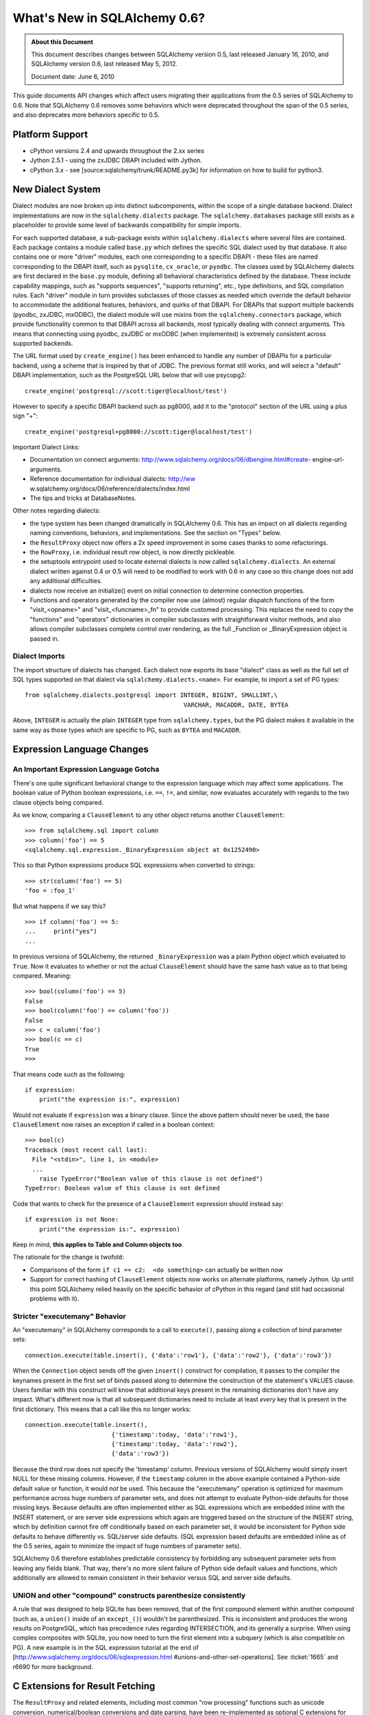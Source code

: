 =============================
What's New in SQLAlchemy 0.6?
=============================

.. admonition:: About this Document

    This document describes changes between SQLAlchemy version 0.5,
    last released January 16, 2010, and SQLAlchemy version 0.6,
    last released May 5, 2012.

    Document date:  June 6, 2010

This guide documents API changes which affect users
migrating their applications from the 0.5 series of
SQLAlchemy to 0.6.  Note that SQLAlchemy 0.6 removes some
behaviors which were deprecated throughout the span of the
0.5 series, and also deprecates more behaviors specific to
0.5.

Platform Support
================

* cPython versions 2.4 and upwards throughout the 2.xx
  series

* Jython 2.5.1 - using the zxJDBC DBAPI included with
  Jython.

* cPython 3.x - see [source:sqlalchemy/trunk/README.py3k]
  for information on how to build for python3.

New Dialect System
==================

Dialect modules are now broken up into distinct
subcomponents, within the scope of a single database
backend.   Dialect implementations are now in the
``sqlalchemy.dialects`` package.  The
``sqlalchemy.databases`` package still exists as a
placeholder to provide some level of backwards compatibility
for simple imports.

For each supported database, a sub-package exists within
``sqlalchemy.dialects`` where several files are contained.
Each package contains a module called ``base.py`` which
defines the specific SQL dialect used by that database.   It
also contains one or more "driver" modules, each one
corresponding to a specific DBAPI - these files are named
corresponding to the DBAPI itself, such as ``pysqlite``,
``cx_oracle``, or ``pyodbc``.  The classes used by
SQLAlchemy dialects are first declared in the ``base.py``
module, defining all behavioral characteristics defined by
the database.  These include capability mappings, such as
"supports sequences", "supports returning", etc., type
definitions, and SQL compilation rules.  Each "driver"
module in turn provides subclasses of those classes as
needed which override the default behavior to accommodate
the additional features, behaviors, and quirks of that
DBAPI.    For DBAPIs that support multiple backends (pyodbc,
zxJDBC, mxODBC), the dialect module will use mixins from the
``sqlalchemy.connectors`` package, which provide
functionality common to that DBAPI across all backends, most
typically dealing with connect arguments.   This means that
connecting using pyodbc, zxJDBC or mxODBC (when implemented)
is extremely consistent across supported backends.

The URL format used by ``create_engine()`` has been enhanced
to handle any number of DBAPIs for a particular backend,
using a scheme that is inspired by that of JDBC.   The
previous format still works, and will select a "default"
DBAPI implementation, such as the PostgreSQL URL below that
will use psycopg2:

::

    create_engine('postgresql://scott:tiger@localhost/test')

However to specify a specific DBAPI backend such as pg8000,
add it to the "protocol" section of the URL using a plus
sign "+":

::

    create_engine('postgresql+pg8000://scott:tiger@localhost/test')

Important Dialect Links:

* Documentation on connect arguments:
  http://www.sqlalchemy.org/docs/06/dbengine.html#create-
  engine-url-arguments.

* Reference documentation for individual dialects: http://ww
  w.sqlalchemy.org/docs/06/reference/dialects/index.html

* The tips and tricks at DatabaseNotes.


Other notes regarding dialects:

* the type system has been changed dramatically in
  SQLAlchemy 0.6.  This has an impact on all dialects
  regarding naming conventions, behaviors, and
  implementations.  See the section on "Types" below.

* the ``ResultProxy`` object now offers a 2x speed
  improvement in some cases thanks to some refactorings.

* the ``RowProxy``, i.e. individual result row object, is
  now directly pickleable.

* the setuptools entrypoint used to locate external dialects
  is now called ``sqlalchemy.dialects``.  An external
  dialect written against 0.4 or 0.5 will need to be
  modified to work with 0.6 in any case so this change does
  not add any additional difficulties.

* dialects now receive an initialize() event on initial
  connection to determine connection properties.

* Functions and operators generated by the compiler now use
  (almost) regular dispatch functions of the form
  "visit_<opname>" and "visit_<funcname>_fn" to provide
  customed processing. This replaces the need to copy the
  "functions" and "operators" dictionaries in compiler
  subclasses with straightforward visitor methods, and also
  allows compiler subclasses complete control over
  rendering, as the full _Function or _BinaryExpression
  object is passed in.

Dialect Imports
---------------

The import structure of dialects has changed.  Each dialect
now exports its base "dialect" class as well as the full set
of SQL types supported on that dialect via
``sqlalchemy.dialects.<name>``.  For example, to import a
set of PG types:

::

    from sqlalchemy.dialects.postgresql import INTEGER, BIGINT, SMALLINT,\
                                                VARCHAR, MACADDR, DATE, BYTEA

Above, ``INTEGER`` is actually the plain ``INTEGER`` type
from ``sqlalchemy.types``, but the PG dialect makes it
available in the same way as those types which are specific
to PG, such as ``BYTEA`` and ``MACADDR``.

Expression Language Changes
===========================

An Important Expression Language Gotcha
---------------------------------------

There's one quite significant behavioral change to the
expression language which may affect some applications.
The boolean value of Python boolean expressions, i.e.
``==``, ``!=``, and similar, now evaluates accurately with
regards to the two clause objects being compared.

As we know, comparing a ``ClauseElement`` to any other
object returns another ``ClauseElement``:

::

    >>> from sqlalchemy.sql import column
    >>> column('foo') == 5
    <sqlalchemy.sql.expression._BinaryExpression object at 0x1252490>

This so that Python expressions produce SQL expressions when
converted to strings:

::

    >>> str(column('foo') == 5)
    'foo = :foo_1'

But what happens if we say this?

::

    >>> if column('foo') == 5:
    ...     print("yes")
    ...

In previous versions of SQLAlchemy, the returned
``_BinaryExpression`` was a plain Python object which
evaluated to ``True``.  Now it evaluates to whether or not
the actual ``ClauseElement`` should have the same hash value
as to that being compared.  Meaning:

::

    >>> bool(column('foo') == 5)
    False
    >>> bool(column('foo') == column('foo'))
    False
    >>> c = column('foo')
    >>> bool(c == c)
    True
    >>>

That means code such as the following:

::

    if expression:
        print("the expression is:", expression)

Would not evaluate if ``expression`` was a binary clause.
Since the above pattern should never be used, the base
``ClauseElement`` now raises an exception if called in a
boolean context:

::

    >>> bool(c)
    Traceback (most recent call last):
      File "<stdin>", line 1, in <module>
      ...
        raise TypeError("Boolean value of this clause is not defined")
    TypeError: Boolean value of this clause is not defined

Code that wants to check for the presence of a
``ClauseElement`` expression should instead say:

::

    if expression is not None:
        print("the expression is:", expression)

Keep in mind, **this applies to Table and Column objects
too**.

The rationale for the change is twofold:

* Comparisons of the form ``if c1 == c2:  <do something>``
  can actually be written now

* Support for correct hashing of ``ClauseElement`` objects
  now works on alternate platforms, namely Jython.  Up until
  this point SQLAlchemy relied heavily on the specific
  behavior of cPython in this regard (and still had
  occasional problems with it).

Stricter "executemany" Behavior
-------------------------------

An "executemany" in SQLAlchemy corresponds to a call to
``execute()``, passing along a collection of bind parameter
sets:

::

    connection.execute(table.insert(), {'data':'row1'}, {'data':'row2'}, {'data':'row3'})

When the ``Connection`` object sends off the given
``insert()`` construct for compilation, it passes to the
compiler the keynames present in the first set of binds
passed along to determine the construction of the
statement's VALUES clause.   Users familiar with this
construct will know that additional keys present in the
remaining dictionaries don't have any impact.   What's
different now is that all subsequent dictionaries need to
include at least *every* key that is present in the first
dictionary.  This means that a call like this no longer
works:

::

    connection.execute(table.insert(),
                            {'timestamp':today, 'data':'row1'},
                            {'timestamp':today, 'data':'row2'},
                            {'data':'row3'})

Because the third row does not specify the 'timestamp'
column.  Previous versions of SQLAlchemy would simply insert
NULL for these missing columns.  However, if the
``timestamp`` column in the above example contained a
Python-side default value or function, it would *not* be
used.  This because the "executemany" operation is optimized
for maximum performance across huge numbers of parameter
sets, and does not attempt to evaluate Python-side defaults
for those missing keys.   Because defaults are often
implemented either as SQL expressions which are embedded
inline with the INSERT statement, or are server side
expressions which again are triggered based on the structure
of the INSERT string, which by definition cannot fire off
conditionally based on each parameter set, it would be
inconsistent for Python side defaults to behave differently
vs. SQL/server side defaults.   (SQL expression based
defaults are embedded inline as of the 0.5 series, again to
minimize the impact of huge numbers of parameter sets).

SQLAlchemy 0.6 therefore establishes predictable consistency
by forbidding any subsequent parameter sets from leaving any
fields blank.  That way, there's no more silent failure of
Python side default values and functions, which additionally
are allowed to remain consistent in their behavior versus
SQL and server side defaults.

UNION and other "compound" constructs parenthesize consistently
---------------------------------------------------------------

A rule that was designed to help SQLite has been removed,
that of the first compound element within another compound
(such as, a ``union()`` inside of an ``except_()``) wouldn't
be parenthesized.   This is inconsistent and produces the
wrong results on PostgreSQL, which has precedence rules
regarding INTERSECTION, and its generally a surprise.   When
using complex composites with SQLite, you now need to turn
the first element into a subquery (which is also compatible
on PG).   A new example is in the SQL expression tutorial at
the end of
[http://www.sqlalchemy.org/docs/06/sqlexpression.html
#unions-and-other-set-operations].  See :ticket:`1665` and
r6690 for more background.

C Extensions for Result Fetching
================================

The ``ResultProxy`` and related elements, including most
common "row processing" functions such as unicode
conversion, numerical/boolean conversions and date parsing,
have been re-implemented as optional C extensions for the
purposes of performance.   This represents the beginning of
SQLAlchemy's path to the "dark side" where we hope to
continue improving performance by reimplementing critical
sections in C.   The extensions can be built by specifying
``--with-cextensions``, i.e. ``python setup.py --with-
cextensions install``.

The extensions have the most dramatic impact on result
fetching using direct ``ResultProxy`` access, i.e. that
which is returned by ``engine.execute()``,
``connection.execute()``, or ``session.execute()``.   Within
results returned by an ORM ``Query`` object, result fetching
is not as high a percentage of overhead, so ORM performance
improves more modestly, and mostly in the realm of fetching
large result sets.   The performance improvements highly
depend on the dbapi in use and on the syntax used to access
the columns of each row (eg ``row['name']`` is much faster
than ``row.name``).  The current extensions have no impact
on the speed of inserts/updates/deletes, nor do they improve
the latency of SQL execution, that is, an application that
spends most of its time executing many statements with very
small result sets will not see much improvement.

Performance has been improved in 0.6 versus 0.5 regardless
of the extensions.   A quick overview of what connecting and
fetching 50,000 rows looks like with SQLite, using mostly
direct SQLite access, a ``ResultProxy``, and a simple mapped
ORM object:

::

    sqlite select/native: 0.260s

    0.6 / C extension

    sqlalchemy.sql select: 0.360s
    sqlalchemy.orm fetch: 2.500s

    0.6 / Pure Python

    sqlalchemy.sql select: 0.600s
    sqlalchemy.orm fetch: 3.000s

    0.5 / Pure Python

    sqlalchemy.sql select: 0.790s
    sqlalchemy.orm fetch: 4.030s

Above, the ORM fetches the rows 33% faster than 0.5 due to
in-python performance enhancements.   With the C extensions
we get another 20%.   However, ``ResultProxy`` fetches
improve by 67% with the C extension versus not.   Other
tests report as much as a 200% speed improvement for some
scenarios, such as those where lots of string conversions
are occurring.

New Schema Capabilities
=======================

The ``sqlalchemy.schema`` package has received some long-
needed attention.   The most visible change is the newly
expanded DDL system.   In SQLAlchemy, it was possible since
version 0.5 to create custom DDL strings and associate them
with tables or metadata objects:

::

    from sqlalchemy.schema import DDL

    DDL('CREATE TRIGGER users_trigger ...').execute_at('after-create', metadata)

Now the full suite of DDL constructs are available under the
same system, including those for CREATE TABLE, ADD
CONSTRAINT, etc.:

::

    from sqlalchemy.schema import Constraint, AddConstraint

    AddContraint(CheckConstraint("value > 5")).execute_at('after-create', mytable)

Additionally, all the DDL objects are now regular
``ClauseElement`` objects just like any other SQLAlchemy
expression object:

::

    from sqlalchemy.schema import CreateTable

    create = CreateTable(mytable)

    # dumps the CREATE TABLE as a string
    print(create)

    # executes the CREATE TABLE statement
    engine.execute(create)

and using the ``sqlalchemy.ext.compiler`` extension you can
make your own:

::

    from sqlalchemy.schema import DDLElement
    from sqlalchemy.ext.compiler import compiles

    class AlterColumn(DDLElement):

        def __init__(self, column, cmd):
            self.column = column
            self.cmd = cmd

    @compiles(AlterColumn)
    def visit_alter_column(element, compiler, **kw):
        return "ALTER TABLE %s ALTER COLUMN %s %s ..." % (
            element.column.table.name,
            element.column.name,
            element.cmd
        )

    engine.execute(AlterColumn(table.c.mycolumn, "SET DEFAULT 'test'"))

Deprecated/Removed Schema Elements
----------------------------------

The schema package has also been greatly streamlined.   Many
options and methods which were deprecated throughout 0.5
have been removed.  Other little known accessors and methods
have also been removed.

* the "owner" keyword argument is removed from ``Table``.
  Use "schema" to represent any namespaces to be prepended
  to the table name.

* deprecated ``MetaData.connect()`` and
  ``ThreadLocalMetaData.connect()`` have been removed - send
  the "bind" attribute to bind a metadata.

* deprecated metadata.table_iterator() method removed (use
  sorted_tables)

* the "metadata" argument is removed from
  ``DefaultGenerator`` and subclasses, but remains locally
  present on ``Sequence``, which is a standalone construct
  in DDL.

* deprecated ``PassiveDefault`` - use ``DefaultClause``.


* Removed public mutability from ``Index`` and
  ``Constraint`` objects:

  * ``ForeignKeyConstraint.append_element()``


  * ``Index.append_column()``


  * ``UniqueConstraint.append_column()``


  * ``PrimaryKeyConstraint.add()``


  * ``PrimaryKeyConstraint.remove()``


These should be constructed declaratively (i.e. in one
construction).

* Other removed things:


  * ``Table.key`` (no idea what this was for)


  * ``Column.bind``       (get via column.table.bind)


  * ``Column.metadata``   (get via column.table.metadata)


  * ``Column.sequence``   (use column.default)


Other Behavioral Changes
------------------------

* ``UniqueConstraint``, ``Index``, ``PrimaryKeyConstraint``
  all accept lists of column names or column objects as
  arguments.

* The ``use_alter`` flag on ``ForeignKey`` is now a shortcut
  option for operations that can be hand-constructed using
  the ``DDL()`` event system. A side effect of this refactor
  is that ``ForeignKeyConstraint`` objects with
  ``use_alter=True`` will *not* be emitted on SQLite, which
  does not support ALTER for foreign keys. This has no
  effect on SQLite's behavior since SQLite does not actually
  honor FOREIGN KEY constraints.

* ``Table.primary_key`` is not assignable - use
  ``table.append_constraint(PrimaryKeyConstraint(...))``

* A ``Column`` definition with a ``ForeignKey`` and no type,
  e.g. ``Column(name, ForeignKey(sometable.c.somecol))``
  used to get the type of the referenced column. Now support
  for that automatic type inference is partial and may not
  work in all cases.

Logging opened up
=================

At the expense of a few extra method calls here and there,
you can set log levels for INFO and DEBUG after an engine,
pool, or mapper has been created, and logging will commence.
The ``isEnabledFor(INFO)`` method is now called
per-``Connection`` and ``isEnabledFor(DEBUG)``
per-``ResultProxy`` if already enabled on the parent
connection.  Pool logging sends to ``log.info()`` and
``log.debug()`` with no check - note that pool
checkout/checkin is typically once per transaction.

Reflection/Inspector API
========================

The reflection system, which allows reflection of table
columns via ``Table('sometable', metadata, autoload=True)``
has been opened up into its own fine-grained API, which
allows direct inspection of database elements such as
tables, columns, constraints, indexes, and more.   This API
expresses return values as simple lists of strings,
dictionaries, and ``TypeEngine`` objects.   The internals of
``autoload=True`` now build upon this system such that the
translation of raw database information into
``sqlalchemy.schema`` constructs is centralized and the
contract of individual dialects greatly simplified, vastly
reducing bugs and inconsistencies across different backends.

To use an inspector:

::

    from sqlalchemy.engine.reflection import Inspector
    insp = Inspector.from_engine(my_engine)

    print(insp.get_schema_names())

the ``from_engine()`` method will in some cases provide a
backend-specific inspector with additional capabilities,
such as that of PostgreSQL which provides a
``get_table_oid()`` method:

::


    my_engine = create_engine('postgresql://...')
    pg_insp = Inspector.from_engine(my_engine)

    print(pg_insp.get_table_oid('my_table'))

RETURNING Support
=================

The ``insert()``, ``update()`` and ``delete()`` constructs
now support a ``returning()`` method, which corresponds to
the SQL RETURNING clause as supported by PostgreSQL, Oracle,
MS-SQL, and Firebird.   It is not supported for any other
backend at this time.

Given a list of column expressions in the same manner as
that of a ``select()`` construct, the values of these
columns will be returned as a regular result set:

::


    result = connection.execute(
                table.insert().values(data='some data').returning(table.c.id, table.c.timestamp)
            )
    row = result.first()
    print("ID:", row['id'], "Timestamp:", row['timestamp'])

The implementation of RETURNING across the four supported
backends varies wildly, in the case of Oracle requiring an
intricate usage of OUT parameters which are re-routed into a
"mock" result set, and in the case of MS-SQL using an
awkward SQL syntax.  The usage of RETURNING is subject to
limitations:

* it does not work for any "executemany()" style of
  execution.   This is a limitation of all supported DBAPIs.

* Some backends, such as Oracle, only support RETURNING that
  returns a single row - this includes UPDATE and DELETE
  statements, meaning the update() or delete() construct
  must match only a single row, or an error is raised (by
  Oracle, not SQLAlchemy).

RETURNING is also used automatically by SQLAlchemy, when
available and when not otherwise specified by an explicit
``returning()`` call, to fetch the value of newly generated
primary key values for single-row INSERT statements.   This
means there's no more "SELECT nextval(sequence)" pre-
execution for insert statements where the primary key value
is required.   Truth be told, implicit RETURNING feature
does incur more method overhead than the old "select
nextval()" system, which used a quick and dirty
cursor.execute() to get at the sequence value, and in the
case of Oracle requires additional binding of out
parameters.  So if method/protocol overhead is proving to be
more expensive than additional database round trips, the
feature can be disabled by specifying
``implicit_returning=False`` to ``create_engine()``.

Type System Changes
===================

New Archicture
--------------

The type system has been completely reworked behind the
scenes to provide two goals:

* Separate the handling of bind parameters and result row
  values, typically a DBAPI requirement, from the SQL
  specification of the type itself, which is a database
  requirement.   This is consistent with the overall dialect
  refactor that separates database SQL behavior from DBAPI.

* Establish a clear and consistent contract for generating
  DDL from a ``TypeEngine`` object and for constructing
  ``TypeEngine`` objects based on column reflection.

Highlights of these changes include:

* The construction of types within dialects has been totally
  overhauled. Dialects now define publicly available types
  as UPPERCASE names exclusively, and internal
  implementation types using underscore identifiers (i.e.
  are private). The system by which types are expressed in
  SQL and DDL has been moved to the compiler system. This
  has the effect that there are much fewer type objects
  within most dialects. A detailed document on this
  architecture for dialect authors is in [source:/lib/sqlalc
  hemy/dialects/type_migration_guidelines.txt].

* Reflection of types now returns the exact UPPERCASE type
  within types.py, or the UPPERCASE type within the dialect
  itself if the type is not a standard SQL type. This means
  reflection now returns more accurate information about
  reflected types.

* User defined types that subclass ``TypeEngine`` and wish
  to provide ``get_col_spec()`` should now subclass
  ``UserDefinedType``.

* The ``result_processor()`` method on all type classes now
  accepts an additional argument ``coltype``.   This is the
  DBAPI type object attached to cursor.description, and
  should be used when applicable to make better decisions on
  what kind of result-processing callable should be
  returned.  Ideally result processor functions would never
  need to use ``isinstance()``, which is an expensive call
  at this level.

Native Unicode Mode
-------------------

As more DBAPIs support returning Python unicode objects
directly, the base dialect now performs a check upon the
first connection which establishes whether or not the DBAPI
returns a Python unicode object for a basic select of a
VARCHAR value.   If so, the ``String`` type and all
subclasses (i.e. ``Text``, ``Unicode``, etc.) will skip the
"unicode" check/conversion step when result rows are
received.  This offers a dramatic performance increase for
large result sets.  The "unicode mode" currently is known to
work with:

* sqlite3 / pysqlite


* psycopg2 - SQLA 0.6 now uses the "UNICODE" type extension
  by default on each psycopg2 connection object

* pg8000


* cx_oracle (we use an output processor - nice feature !)


Other types may choose to disable unicode processing as
needed, such as the ``NVARCHAR`` type when used with MS-SQL.

In particular, if porting an application based on a DBAPI
that formerly returned non-unicode strings, the "native
unicode" mode has a plainly different default behavior -
columns that are declared as ``String`` or ``VARCHAR`` now
return unicode by default whereas they would return strings
before.   This can break code which expects non-unicode
strings.   The psycopg2 "native unicode" mode can be
disabled by passing ``use_native_unicode=False`` to
``create_engine()``.

A more general solution for string columns that explicitly
do not want a unicode object is to use a ``TypeDecorator``
that converts unicode back to utf-8, or whatever is desired:

::

    class UTF8Encoded(TypeDecorator):
        """Unicode type which coerces to utf-8."""

        impl = sa.VARCHAR

        def process_result_value(self, value, dialect):
            if isinstance(value, unicode):
                value = value.encode('utf-8')
            return value

Note that the ``assert_unicode`` flag is now deprecated.
SQLAlchemy allows the DBAPI and backend database in use to
handle Unicode parameters when available, and does not add
operational overhead by checking the incoming type; modern
systems like sqlite and PostgreSQL will raise an encoding
error on their end if invalid data is passed.  In those
cases where SQLAlchemy does need to coerce a bind parameter
from Python Unicode to an encoded string, or when the
Unicode type is used explicitly, a warning is raised if the
object is a bytestring.   This warning can be suppressed or
converted to an exception using the Python warnings filter
documented at: http://docs.python.org/library/warnings.html

Generic Enum Type
-----------------

We now have an ``Enum`` in the ``types`` module.  This is a
string type that is given a collection of "labels" which
constrain the possible values given to those labels.  By
default, this type generates a ``VARCHAR`` using the size of
the largest label, and applies a CHECK constraint to the
table within the CREATE TABLE statement.   When using MySQL,
the type by default uses MySQL's ENUM type, and when using
PostgreSQL the type will generate a user defined type using
``CREATE TYPE <mytype> AS ENUM``.  In order to create the
type using PostgreSQL, the ``name`` parameter must be
specified to the constructor.  The type also accepts a
``native_enum=False`` option which will issue the
VARCHAR/CHECK strategy for all databases.  Note that
PostgreSQL ENUM types currently don't work with pg8000 or
zxjdbc.

Reflection Returns Dialect-Specific Types
-----------------------------------------

Reflection now returns the most specific type possible from
the database. That is, if you create a table using
``String``, then reflect it back, the reflected column will
likely be ``VARCHAR``. For dialects that support a more
specific form of the type, that's what you'll get. So a
``Text`` type would come back as ``oracle.CLOB`` on Oracle,
a ``LargeBinary`` might be an ``mysql.MEDIUMBLOB`` etc. The
obvious advantage here is that reflection preserves as much
information possible from what the database had to say.

Some applications that deal heavily in table metadata may
wish to compare types across reflected tables and/or non-
reflected tables.  There's a semi-private accessor available
on ``TypeEngine`` called ``_type_affinity`` and an
associated comparison helper ``_compare_type_affinity``.
This accessor returns the "generic" ``types`` class which
the type corresponds to:

::

    >>> String(50)._compare_type_affinity(postgresql.VARCHAR(50))
    True
    >>> Integer()._compare_type_affinity(mysql.REAL)
    False

Miscellaneous API Changes
-------------------------

The usual "generic" types are still the general system in
use, i.e. ``String``, ``Float``, ``DateTime``.   There's a
few changes there:

* Types no longer make any guesses as to default parameters.
  In particular, ``Numeric``, ``Float``, as well as
  subclasses NUMERIC, FLOAT, DECIMAL don't generate any
  length or scale unless specified.   This also continues to
  include the controversial ``String`` and ``VARCHAR`` types
  (although MySQL dialect will pre-emptively raise when
  asked to render VARCHAR with no length).   No defaults are
  assumed, and if they are used in a CREATE TABLE statement,
  an error will be raised if the underlying database does
  not allow non-lengthed versions of these types.

* the ``Binary`` type has been renamed to ``LargeBinary``,
  for BLOB/BYTEA/similar types.  For ``BINARY`` and
  ``VARBINARY``, those are present directly as
  ``types.BINARY``, ``types.VARBINARY``, as well as in the
  MySQL and MS-SQL dialects.

* ``PickleType`` now uses == for comparison of values when
  mutable=True, unless the "comparator" argument with a
  comparison function is specified to the type.   If you are
  pickling a custom object you should implement an
  ``__eq__()`` method so that value-based comparisons are
  accurate.

* The default "precision" and "scale" arguments of Numeric
  and Float have been removed and now default to None.
  NUMERIC and FLOAT will be rendered with no numeric
  arguments by default unless these values are provided.

* DATE, TIME and DATETIME types on SQLite can now take
  optional "storage_format" and "regexp" argument.
  "storage_format" can be used to store those types using a
  custom string format. "regexp" allows to use a custom
  regular expression to match string values from the
  database.

* ``__legacy_microseconds__`` on SQLite ``Time`` and
  ``DateTime`` types is not supported anymore. You should
  use the new "storage_format" argument instead.

* ``DateTime`` types on SQLite now use by a default a
  stricter regular expression to match strings from the
  database. Use the new "regexp" argument if you are using
  data stored in a legacy format.

ORM Changes
===========

Upgrading an ORM application from 0.5 to 0.6 should require
little to no changes, as the ORM's behavior remains almost
identical.   There are some default argument and name
changes, and some loading behaviors have been improved.

New Unit of Work
----------------

The internals for the unit of work, primarily
``topological.py`` and ``unitofwork.py``, have been
completely rewritten and are vastly simplified.   This
should have no impact on usage, as all existing behavior
during flush has been maintained exactly (or at least, as
far as it is exercised by our testsuite and the handful of
production environments which have tested it heavily).  The
performance of flush() now uses 20-30% fewer method calls
and should also use less memory.  The intent and flow of the
source code should now be reasonably easy to follow, and the
architecture of the flush is fairly open-ended at this
point, creating room for potential new areas of
sophistication.   The flush process no longer has any
reliance on recursion so flush plans of arbitrary size and
complexity can be flushed.  Additionally, the mapper's
"save" process, which issues INSERT and UPDATE statements,
now caches the "compiled" form of the two statements so that
callcounts are further dramatically reduced with very large
flushes.

Any changes in behavior observed with flush versus earlier
versions of 0.6 or 0.5 should be reported to us ASAP - we'll
make sure no functionality is lost.

Changes to ``query.update()`` and ``query.delete()``
----------------------------------------------------

* the 'expire' option on query.update() has been renamed to
  'fetch', thus matching that of query.delete()

* ``query.update()`` and ``query.delete()`` both default to
  'evaluate' for the synchronize strategy.

* the 'synchronize' strategy for update() and delete()
  raises an error on failure. There is no implicit fallback
  onto "fetch". Failure of evaluation is based on the
  structure of criteria, so success/failure is deterministic
  based on code structure.

``relation()`` is officially named ``relationship()``
-----------------------------------------------------

This to solve the long running issue that "relation" means a
"table or derived table" in relational algebra terms.  The
``relation()`` name, which is less typing, will hang around
for the foreseeable future so this change should be entirely
painless.

Subquery eager loading
----------------------

A new kind of eager loading is added called "subquery"
loading.   This is a load that emits a second SQL query
immediately after the first which loads full collections for
all the parents in the first query, joining upwards to the
parent using INNER JOIN.   Subquery loading is used simlarly
to the current joined-eager loading, using the
```subqueryload()```` and ````subqueryload_all()```` options
as well as the ````lazy='subquery'```` setting on
````relationship()```.   The subquery load is usually much
more efficient for loading many larger collections as it
uses INNER JOIN unconditionally and also doesn't re-load
parent rows.

```eagerload()````, ````eagerload_all()```` is now ````joinedload()````, ````joinedload_all()```
------------------------------------------------------------------------------------------------

To make room for the new subquery load feature, the existing
```eagerload()````/````eagerload_all()```` options are now
superseded by ````joinedload()```` and
````joinedload_all()````.   The old names will hang around
for the foreseeable future just like ````relation()```.

```lazy=False|None|True|'dynamic'```` now accepts ````lazy='noload'|'joined'|'subquery'|'select'|'dynamic'```
-------------------------------------------------------------------------------------------------------------

Continuing on the theme of loader strategies opened up, the
standard keywords for the ```lazy```` option on
````relationship()```` are now ````select```` for lazy
loading (via a SELECT issued on attribute access),
````joined```` for joined-eager loading, ````subquery````
for subquery-eager loading, ````noload```` for no loading
should occur, and ````dynamic```` for a "dynamic"
relationship.   The old ````True````, ````False````,
````None``` arguments are still accepted with the identical
behavior as before.

innerjoin=True on relation, joinedload
--------------------------------------

Joined-eagerly loaded scalars and collections can now be
instructed to use INNER JOIN instead of OUTER JOIN.   On
PostgreSQL this is observed to provide a 300-600% speedup on
some queries.   Set this flag for any many-to-one which is
on a NOT NULLable foreign key, and similarly for any
collection where related items are guaranteed to exist.

At mapper level:

::

    mapper(Child, child)
    mapper(Parent, parent, properties={
        'child':relationship(Child, lazy='joined', innerjoin=True)
    })

At query time level:

::

    session.query(Parent).options(joinedload(Parent.child, innerjoin=True)).all()

The ``innerjoin=True`` flag at the ``relationship()`` level
will also take effect for any ``joinedload()`` option which
does not override the value.

Many-to-one Enhancements
------------------------

* many-to-one relations now fire off a lazyload in fewer
  cases, including in most cases will not fetch the "old"
  value when a new one is replaced.

* many-to-one relation to a joined-table subclass now uses
  get() for a simple load (known as the "use_get"
  condition), i.e. ``Related``->``Sub(Base)``, without the
  need to redefine the primaryjoin condition in terms of the
  base table. [ticket:1186]

* specifying a foreign key with a declarative column, i.e.
  ``ForeignKey(MyRelatedClass.id)`` doesn't break the
  "use_get" condition from taking place [ticket:1492]

* relationship(), joinedload(), and joinedload_all() now
  feature an option called "innerjoin". Specify ``True`` or
  ``False`` to control whether an eager join is constructed
  as an INNER or OUTER join. Default is ``False`` as always.
  The mapper options will override whichever setting is
  specified on relationship(). Should generally be set for
  many-to-one, not nullable foreign key relations to allow
  improved join performance. [ticket:1544]

* the behavior of joined eager loading such that the main
  query is wrapped in a subquery when LIMIT/OFFSET are
  present now makes an exception for the case when all eager
  loads are many-to-one joins. In those cases, the eager
  joins are against the parent table directly along with the
  limit/offset without the extra overhead of a subquery,
  since a many-to-one join does not add rows to the result.

  For example, in 0.5 this query:

  ::

      session.query(Address).options(eagerload(Address.user)).limit(10)

  would produce SQL like:

  ::

      SELECT * FROM
        (SELECT * FROM addresses LIMIT 10) AS anon_1
        LEFT OUTER JOIN users AS users_1 ON users_1.id = anon_1.addresses_user_id

  This because the presence of any eager loaders suggests
  that some or all of them may relate to multi-row
  collections, which would necessitate wrapping any kind of
  rowcount-sensitive modifiers like LIMIT inside of a
  subquery.

  In 0.6, that logic is more sensitive and can detect if all
  eager loaders represent many-to-ones, in which case the
  eager joins don't affect the rowcount:

  ::

      SELECT * FROM addresses LEFT OUTER JOIN users AS users_1 ON users_1.id = addresses.user_id LIMIT 10

Mutable Primary Keys with Joined Table Inheritance
--------------------------------------------------

A joined table inheritance config where the child table has
a PK that foreign keys to the parent PK can now be updated
on a CASCADE-capable database like PostgreSQL.
``mapper()`` now has an option ``passive_updates=True``
which indicates this foreign key is updated automatically.
If on a non-cascading database like SQLite or MySQL/MyISAM,
set this flag to ``False``.  A future feature enhancement
will try to get this flag to be auto-configuring based on
dialect/table style in use.

Beaker Caching
--------------

A promising new example of Beaker integration is in
``examples/beaker_caching``.   This is a straightforward
recipe which applies a Beaker cache within the result-
generation engine of ``Query``.  Cache parameters are
provided via ``query.options()``, and allows full control
over the contents of the cache.   SQLAlchemy 0.6 includes
improvements to the ``Session.merge()`` method to support
this and similar recipes, as well as to provide
significantly improved performance in most scenarios.

Other Changes
-------------

* the "row tuple" object returned by ``Query`` when multiple
  column/entities are selected is now picklable as well as
  higher performing.

* ``query.join()`` has been reworked to provide more
  consistent behavior and more flexibility (includes
  [ticket:1537])

* ``query.select_from()`` accepts multiple clauses to
  produce multiple comma separated entries within the FROM
  clause. Useful when selecting from multiple-homed join()
  clauses.

* the "dont_load=True" flag on ``Session.merge()`` is
  deprecated and is now "load=False".

* added "make_transient()" helper function which transforms
  a persistent/ detached instance into a transient one (i.e.
  deletes the instance_key and removes from any session.)
  [ticket:1052]

* the allow_null_pks flag on mapper() is deprecated and has
  been renamed to allow_partial_pks.   It is turned "on" by
  default.  This means that a row which has a non-null value
  for any of its primary key columns will be considered an
  identity. The need for this scenario typically only occurs
  when mapping to an outer join.  When set to False, a PK
  that has NULLs in it will not be considered a primary key
  - in particular this means a result row will come back as
  None (or not be filled into a collection), and new in 0.6
  also indicates that session.merge() won't issue a round
  trip to the database for such a PK value. [ticket:1680]

* the mechanics of "backref" have been fully merged into the
  finer grained "back_populates" system, and take place
  entirely within the ``_generate_backref()`` method of
  ``RelationProperty``. This makes the initialization
  procedure of ``RelationProperty`` simpler and allows
  easier propagation of settings (such as from subclasses of
  ``RelationProperty``) into the reverse reference. The
  internal ``BackRef()`` is gone and ``backref()`` returns a
  plain tuple that is understood by ``RelationProperty``.

* the keys attribute of ``ResultProxy`` is now a method, so
  references to it (``result.keys``) must be changed to
  method invocations (``result.keys()``)

* ``ResultProxy.last_inserted_ids`` is now deprecated, use
  ``ResultProxy.inserted_primary_key`` instead.

Deprecated/Removed ORM Elements
-------------------------------

Most elements that were deprecated throughout 0.5 and raised
deprecation warnings have been removed (with a few
exceptions).  All elements that were marked "pending
deprecation" are now deprecated and will raise a warning
upon use.

* 'transactional' flag on sessionmaker() and others is
  removed. Use 'autocommit=True' to indicate
  'transactional=False'.

* 'polymorphic_fetch' argument on mapper() is removed.
  Loading can be controlled using the 'with_polymorphic'
  option.

* 'select_table' argument on mapper() is removed.  Use
  'with_polymorphic=("*", <some selectable>)' for this
  functionality.

* 'proxy' argument on synonym() is removed.  This flag   did
  nothing throughout 0.5, as the "proxy generation"
  behavior is now automatic.

* Passing a single list of elements to joinedload(),
  joinedload_all(), contains_eager(), lazyload(),   defer(),
  and undefer() instead of multiple positional   \*args is
  deprecated.

* Passing a single list of elements to query.order_by(),
  query.group_by(), query.join(), or query.outerjoin()
  instead of multiple positional \*args is deprecated.

* ``query.iterate_instances()`` is removed.  Use
  ``query.instances()``.

* ``Query.query_from_parent()`` is removed.  Use the
  sqlalchemy.orm.with_parent() function to produce a
  "parent" clause, or alternatively ``query.with_parent()``.

* ``query._from_self()`` is removed, use
  ``query.from_self()``   instead.

* the "comparator" argument to composite() is removed.   Use
  "comparator_factory".

* ``RelationProperty._get_join()`` is removed.


* the 'echo_uow' flag on Session is removed.  Use   logging
  on the "sqlalchemy.orm.unitofwork" name.

* ``session.clear()`` is removed.  use
  ``session.expunge_all()``.

* ``session.save()``, ``session.update()``,
  ``session.save_or_update()``   are removed.  Use
  ``session.add()`` and ``session.add_all()``.

* the "objects" flag on session.flush() remains deprecated.


* the "dont_load=True" flag on session.merge() is deprecated
  in favor of "load=False".

* ``ScopedSession.mapper`` remains deprecated.  See the
  usage recipe at   http://www.sqlalchemy.org/trac/wiki/Usag
  eRecipes/SessionAwareMapper

* passing an ``InstanceState`` (internal SQLAlchemy state
  object) to   ``attributes.init_collection()`` or
  ``attributes.get_history()`` is   deprecated.  These
  functions are public API and normally   expect a regular
  mapped object instance.

* the 'engine' parameter to ``declarative_base()`` is
  removed.   Use the 'bind' keyword argument.

Extensions
==========

SQLSoup
-------

SQLSoup has been modernized and updated to reflect common
0.5/0.6 capabilities, including well defined session
integration.  Please read the new docs at [http://www.sqlalc
hemy.org/docs/06/reference/ext/sqlsoup.html].

Declarative
-----------

The ``DeclarativeMeta`` (default metaclass for
``declarative_base``) previously allowed subclasses to
modify ``dict_`` to add class attributes (e.g. columns).
This no longer works, the ``DeclarativeMeta`` constructor
now ignores ``dict_``. Instead, the class attributes should
be assigned directly, e.g. ``cls.id=Column(...)``, or the
`MixIn class <http://www.sqlalchemy.org/docs/reference/ext/d
eclarative.html#mix-in-classes>`_ approach should be used
instead of the metaclass approach.


